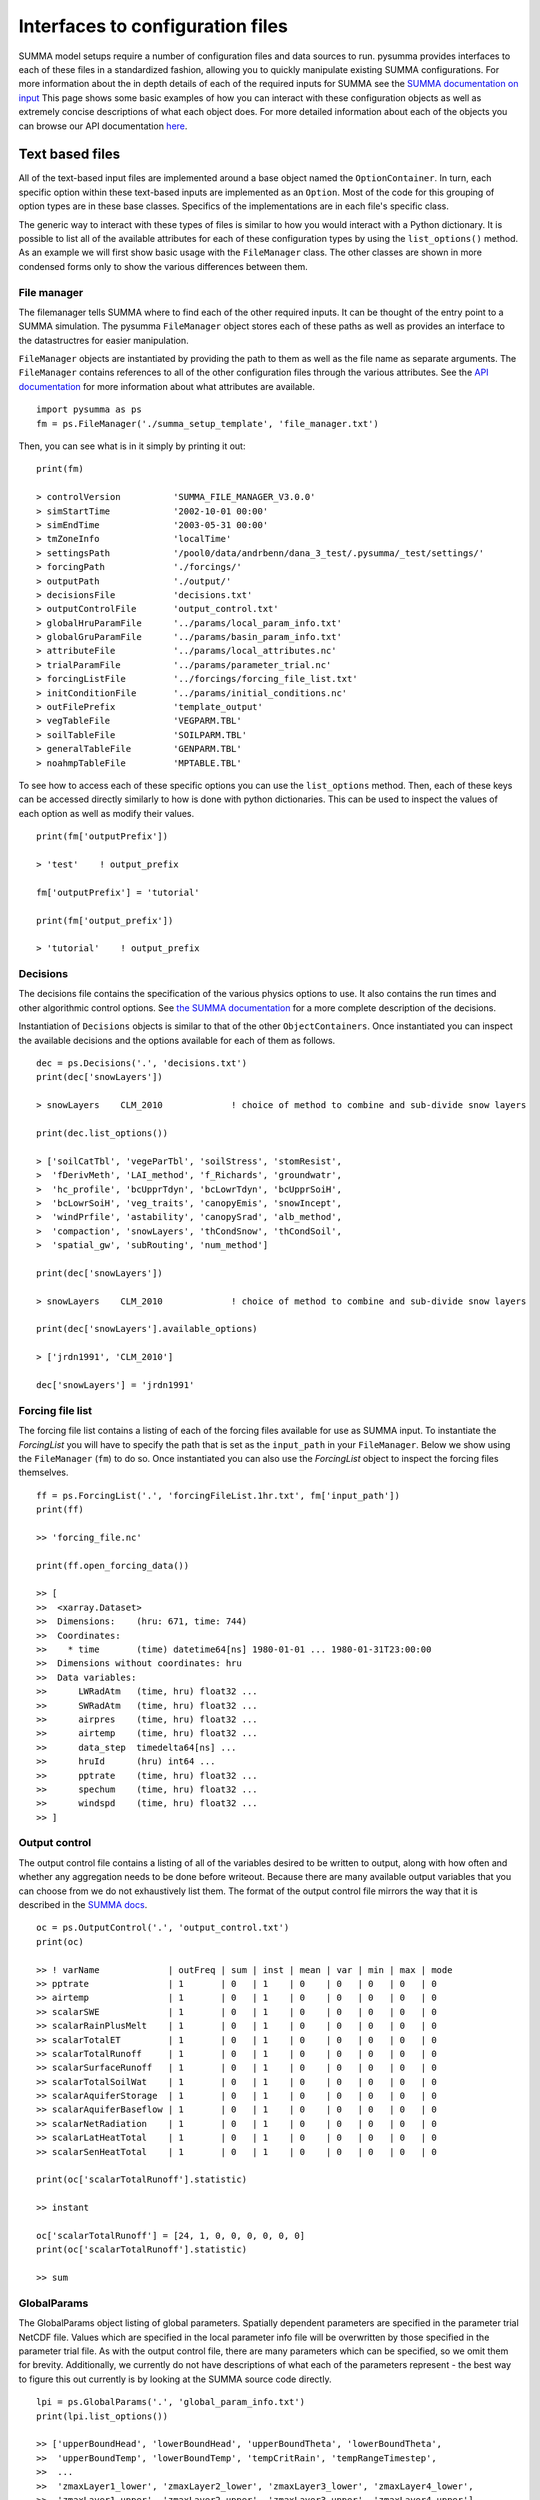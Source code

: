 .. _configuration.rst:

Interfaces to configuration files
*********************************

SUMMA model setups require a number of configuration files and data sources to run.
pysumma provides interfaces to each of these files in a standardized fashion, allowing you to quickly manipulate existing SUMMA configurations.
For more information about the in depth details of each of the required inputs for SUMMA see the `SUMMA documentation on input <https://summa.readthedocs.io/en/latest/input_output/SUMMA_input/>`_
This page shows some basic examples of how you can interact with these configuration objects as well as extremely concise descriptions of what each object does.
For more detailed information about each of the objects you can browse our API documentation `here <api.rst>`_.


Text based files
================
All of the text-based input files are implemented around a base object named the ``OptionContainer``.
In turn, each specific option within these text-based inputs are implemented as an ``Option``.
Most of the code for this grouping of option types are in these base classes.
Specifics of the implementations are in each file's specific class.

The generic way to interact with these types of files is similar to how you would interact with a Python dictionary.
It is possible to list all of the available attributes for each of these configuration types by using the ``list_options()`` method.
As an example we will first show basic usage with the ``FileManager`` class.
The other classes are shown in more condensed forms only to show the various differences between them.

File manager
------------
The filemanager tells SUMMA where to find each of the other required inputs.
It can be thought of the entry point to a SUMMA simulation.
The pysumma ``FileManager`` object stores each of these paths as well as provides an interface to the datastructres for easier manipulation.

``FileManager`` objects are instantiated by providing the path to them as well as the file name as separate arguments.
The ``FileManager`` contains references to all of the other configuration files through the various attributes.
See the `API documentation <api.rst>`_ for more information about what attributes are available.

::

    import pysumma as ps
    fm = ps.FileManager('./summa_setup_template', 'file_manager.txt')


Then, you can see what is in it simply by printing it out:

::

    print(fm)

    > controlVersion          'SUMMA_FILE_MANAGER_V3.0.0'
    > simStartTime            '2002-10-01 00:00'
    > simEndTime              '2003-05-31 00:00'
    > tmZoneInfo              'localTime'
    > settingsPath            '/pool0/data/andrbenn/dana_3_test/.pysumma/_test/settings/'
    > forcingPath             './forcings/'
    > outputPath              './output/'
    > decisionsFile           'decisions.txt'
    > outputControlFile       'output_control.txt'
    > globalHruParamFile      '../params/local_param_info.txt'
    > globalGruParamFile      '../params/basin_param_info.txt'
    > attributeFile           '../params/local_attributes.nc'
    > trialParamFile          '../params/parameter_trial.nc'
    > forcingListFile         '../forcings/forcing_file_list.txt'
    > initConditionFile       '../params/initial_conditions.nc'
    > outFilePrefix           'template_output'
    > vegTableFile            'VEGPARM.TBL'
    > soilTableFile           'SOILPARM.TBL'
    > generalTableFile        'GENPARM.TBL'
    > noahmpTableFile         'MPTABLE.TBL'

To see how to access each of these specific options you can use the ``list_options`` method.
Then, each of these keys can be accessed directly similarly to how is done with python dictionaries.
This can be used to inspect the values of each option as well as modify their values.

::

    print(fm['outputPrefix'])

    > 'test'    ! output_prefix

    fm['outputPrefix'] = 'tutorial'

    print(fm['output_prefix'])

    > 'tutorial'    ! output_prefix


Decisions
---------
The decisions file contains the specification of the various physics options to use.
It also contains the run times and other algorithmic control options.
See `the SUMMA documentation <https://summa.readthedocs.io/en/latest/input_output/SUMMA_input/#infile_model_decisions>`_ for a more complete description of the decisions.

Instantiation of ``Decisions`` objects is similar to that of the other ``ObjectContainers``.
Once instantiated you can inspect the available decisions and the options available for each of them as follows.

::

    dec = ps.Decisions('.', 'decisions.txt')
    print(dec['snowLayers'])

    > snowLayers    CLM_2010             ! choice of method to combine and sub-divide snow layers

    print(dec.list_options())

    > ['soilCatTbl', 'vegeParTbl', 'soilStress', 'stomResist',
    >  'fDerivMeth', 'LAI_method', 'f_Richards', 'groundwatr',
    >  'hc_profile', 'bcUpprTdyn', 'bcLowrTdyn', 'bcUpprSoiH',
    >  'bcLowrSoiH', 'veg_traits', 'canopyEmis', 'snowIncept',
    >  'windPrfile', 'astability', 'canopySrad', 'alb_method',
    >  'compaction', 'snowLayers', 'thCondSnow', 'thCondSoil',
    >  'spatial_gw', 'subRouting', 'num_method']

    print(dec['snowLayers'])

    > snowLayers    CLM_2010             ! choice of method to combine and sub-divide snow layers

    print(dec['snowLayers'].available_options)

    > ['jrdn1991', 'CLM_2010']

    dec['snowLayers'] = 'jrdn1991'

Forcing file list
-----------------
The forcing file list contains a listing of each of the forcing files available for use as SUMMA input.
To instantiate the `ForcingList` you will have to specify the path that is set as the ``input_path`` in your ``FileManager``. Below we show using the ``FileManager`` (``fm``) to do so.
Once instantiated you can also use the `ForcingList` object to inspect the forcing files themselves.

::

    ff = ps.ForcingList('.', 'forcingFileList.1hr.txt', fm['input_path'])
    print(ff)

    >> 'forcing_file.nc'

    print(ff.open_forcing_data())

    >> [
    >>  <xarray.Dataset>
    >>  Dimensions:    (hru: 671, time: 744)
    >>  Coordinates:
    >>    * time       (time) datetime64[ns] 1980-01-01 ... 1980-01-31T23:00:00
    >>  Dimensions without coordinates: hru
    >>  Data variables:
    >>      LWRadAtm   (time, hru) float32 ...
    >>      SWRadAtm   (time, hru) float32 ...
    >>      airpres    (time, hru) float32 ...
    >>      airtemp    (time, hru) float32 ...
    >>      data_step  timedelta64[ns] ...
    >>      hruId      (hru) int64 ...
    >>      pptrate    (time, hru) float32 ...
    >>      spechum    (time, hru) float32 ...
    >>      windspd    (time, hru) float32 ...
    >> ]

Output control
--------------
The output control file contains a listing of all of the variables desired to be written to output,
along with how often and whether any aggregation needs to be done before writeout.
Because there are many available output variables that you can choose from we do not exhaustively list them.
The format of the output control file mirrors the way that it is described in the
`SUMMA docs <https://summa.readthedocs.io/en/latest/input_output/SUMMA_input/#output-control-file>`_.

::

    oc = ps.OutputControl('.', 'output_control.txt')
    print(oc)

    >> ! varName             | outFreq | sum | inst | mean | var | min | max | mode
    >> pptrate               | 1       | 0   | 1    | 0    | 0   | 0   | 0   | 0
    >> airtemp               | 1       | 0   | 1    | 0    | 0   | 0   | 0   | 0
    >> scalarSWE             | 1       | 0   | 1    | 0    | 0   | 0   | 0   | 0
    >> scalarRainPlusMelt    | 1       | 0   | 1    | 0    | 0   | 0   | 0   | 0
    >> scalarTotalET         | 1       | 0   | 1    | 0    | 0   | 0   | 0   | 0
    >> scalarTotalRunoff     | 1       | 0   | 1    | 0    | 0   | 0   | 0   | 0
    >> scalarSurfaceRunoff   | 1       | 0   | 1    | 0    | 0   | 0   | 0   | 0
    >> scalarTotalSoilWat    | 1       | 0   | 1    | 0    | 0   | 0   | 0   | 0
    >> scalarAquiferStorage  | 1       | 0   | 1    | 0    | 0   | 0   | 0   | 0
    >> scalarAquiferBaseflow | 1       | 0   | 1    | 0    | 0   | 0   | 0   | 0
    >> scalarNetRadiation    | 1       | 0   | 1    | 0    | 0   | 0   | 0   | 0
    >> scalarLatHeatTotal    | 1       | 0   | 1    | 0    | 0   | 0   | 0   | 0
    >> scalarSenHeatTotal    | 1       | 0   | 1    | 0    | 0   | 0   | 0   | 0

    print(oc['scalarTotalRunoff'].statistic)

    >> instant

    oc['scalarTotalRunoff'] = [24, 1, 0, 0, 0, 0, 0, 0]
    print(oc['scalarTotalRunoff'].statistic)

    >> sum


GlobalParams
--------------------
The GlobalParams object listing of global parameters. Spatially dependent parameters are specified
in the parameter trial NetCDF file. Values which are specified in the local parameter info file will be overwritten
by those specified in the parameter trial file.
As with the output control file, there are many parameters which can be specified, so we omit them for brevity.
Additionally, we currently do not have descriptions of what each of the parameters represent - the best way to figure
this out currently is by looking at the SUMMA source code directly.

::

    lpi = ps.GlobalParams('.', 'global_param_info.txt')
    print(lpi.list_options())

    >> ['upperBoundHead', 'lowerBoundHead', 'upperBoundTheta', 'lowerBoundTheta',
    >>  'upperBoundTemp', 'lowerBoundTemp', 'tempCritRain', 'tempRangeTimestep',
    >>  ...
    >>  'zmaxLayer1_lower', 'zmaxLayer2_lower', 'zmaxLayer3_lower', 'zmaxLayer4_lower',
    >>  'zmaxLayer1_upper', 'zmaxLayer2_upper', 'zmaxLayer3_upper', 'zmaxLayer4_upper']

    lpi['tempCritRain'] = 273.3

NetCDF based files
==================
The following input files are NetCDF-based and therefore, should be interacted with via ``xarray`` when using pysumma:

 - Parameter trial (Spatially distributed parameters)
 - Basin parameters
 - Local attributes
 - Initial conditions

